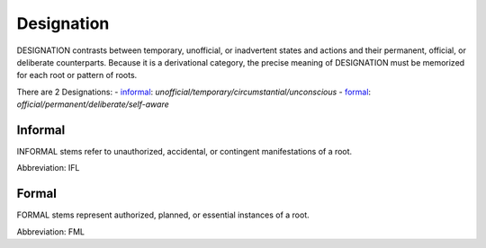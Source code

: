 
Designation
===========
DESIGNATION contrasts between temporary, unofficial, or inadvertent
states and actions and their permanent, official, or deliberate
counterparts. Because it is a derivational category, the precise
meaning of DESIGNATION must be memorized for each root or pattern of
roots.

There are 2 Designations:
- informal_: *unofficial/temporary/circumstantial/unconscious*
- formal_: *official/permanent/deliberate/self-aware*





.. _IFL:
Informal
--------
INFORMAL stems refer to unauthorized, accidental, or contingent
manifestations of a root. 

Abbreviation: IFL

.. _FML:
Formal
------
FORMAL stems represent authorized, planned, or essential
instances of a root.

Abbreviation: FML


